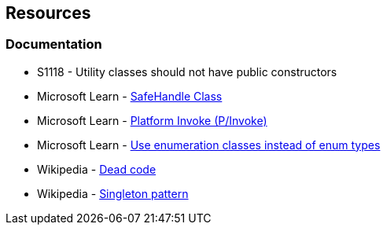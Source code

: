 == Resources

=== Documentation

* S1118 - Utility classes should not have public constructors
* Microsoft Learn - https://learn.microsoft.com/en-us/dotnet/api/system.runtime.interopservices.safehandle[SafeHandle Class]
* Microsoft Learn - https://learn.microsoft.com/en-us/dotnet/standard/native-interop/pinvoke[Platform Invoke (P/Invoke)]
* Microsoft Learn - https://learn.microsoft.com/en-us/dotnet/architecture/microservices/microservice-ddd-cqrs-patterns/enumeration-classes-over-enum-types[Use enumeration classes instead of enum types]
* Wikipedia - https://en.wikipedia.org/wiki/Dead_code[Dead code]
* Wikipedia - https://en.wikipedia.org/wiki/Singleton_pattern[Singleton pattern]